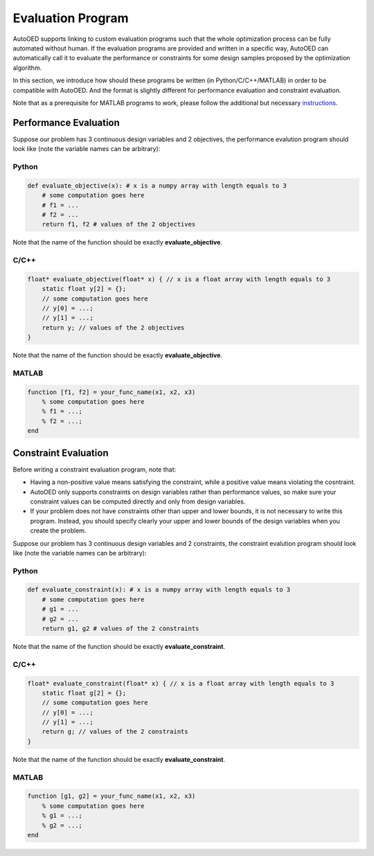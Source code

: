 ------------------
Evaluation Program
------------------

AutoOED supports linking to custom evaluation programs such that the whole optimization process can be fully automated without human.
If the evaluation programs are provided and written in a specific way, AutoOED can automatically call it to evaluate the performance or
constraints for some design samples proposed by the optimization algorithm.

In this section, we introduce how should these programs be written (in Python/C/C++/MATLAB) in order to be compatible with AutoOED.
And the format is slightly different for performance evaluation and constraint evaluation.

Note that as a prerequisite for MATLAB programs to work, please follow the additional but necessary `instructions <../getting-started/installation.html#matlab-extension>`_.


Performance Evaluation
----------------------

Suppose our problem has 3 continuous design variables and 2 objectives, the performance evalution program should look like
(note the variable names can be arbitrary):


Python
''''''

.. code-block:: python

   def evaluate_objective(x): # x is a numpy array with length equals to 3
       # some computation goes here
       # f1 = ...
       # f2 = ...
       return f1, f2 # values of the 2 objectives

Note that the name of the function should be exactly **evaluate_objective**.


C/C++
'''''

.. code-block:: c

    float* evaluate_objective(float* x) { // x is a float array with length equals to 3
        static float y[2] = {};
        // some computation goes here
        // y[0] = ...;
        // y[1] = ...;
        return y; // values of the 2 objectives
    }

Note that the name of the function should be exactly **evaluate_objective**.


MATLAB
''''''

.. code-block:: matlab

    function [f1, f2] = your_func_name(x1, x2, x3)
        % some computation goes here
        % f1 = ...;
        % f2 = ...;
    end


Constraint Evaluation
---------------------

Before writing a constraint evaluation program, note that:

- Having a non-positive value means satisfying the constraint, while a positive value means violating the cosntraint.

- AutoOED only supports constraints on design variables rather than performance values, so make sure your constraint values can be computed directly and only from design variables.

- If your problem does not have constraints other than upper and lower bounds, it is not necessary to write this program. Instead, you should specify clearly your upper and lower bounds of the design variables when you create the problem.

Suppose our problem has 3 continuous design variables and 2 constraints, the constraint evalution program should look like
(note the variable names can be arbitrary):


Python
''''''

.. code-block:: python

   def evaluate_constraint(x): # x is a numpy array with length equals to 3
       # some computation goes here
       # g1 = ...
       # g2 = ...
       return g1, g2 # values of the 2 constraints

Note that the name of the function should be exactly **evaluate_constraint**.

C/C++
'''''

.. code-block:: c

    float* evaluate_constraint(float* x) { // x is a float array with length equals to 3
        static float g[2] = {};
        // some computation goes here
        // y[0] = ...;
        // y[1] = ...;
        return g; // values of the 2 constraints
    }

Note that the name of the function should be exactly **evaluate_constraint**.

MATLAB
''''''

.. code-block:: matlab

    function [g1, g2] = your_func_name(x1, x2, x3)
        % some computation goes here
        % g1 = ...;
        % g2 = ...;
    end

